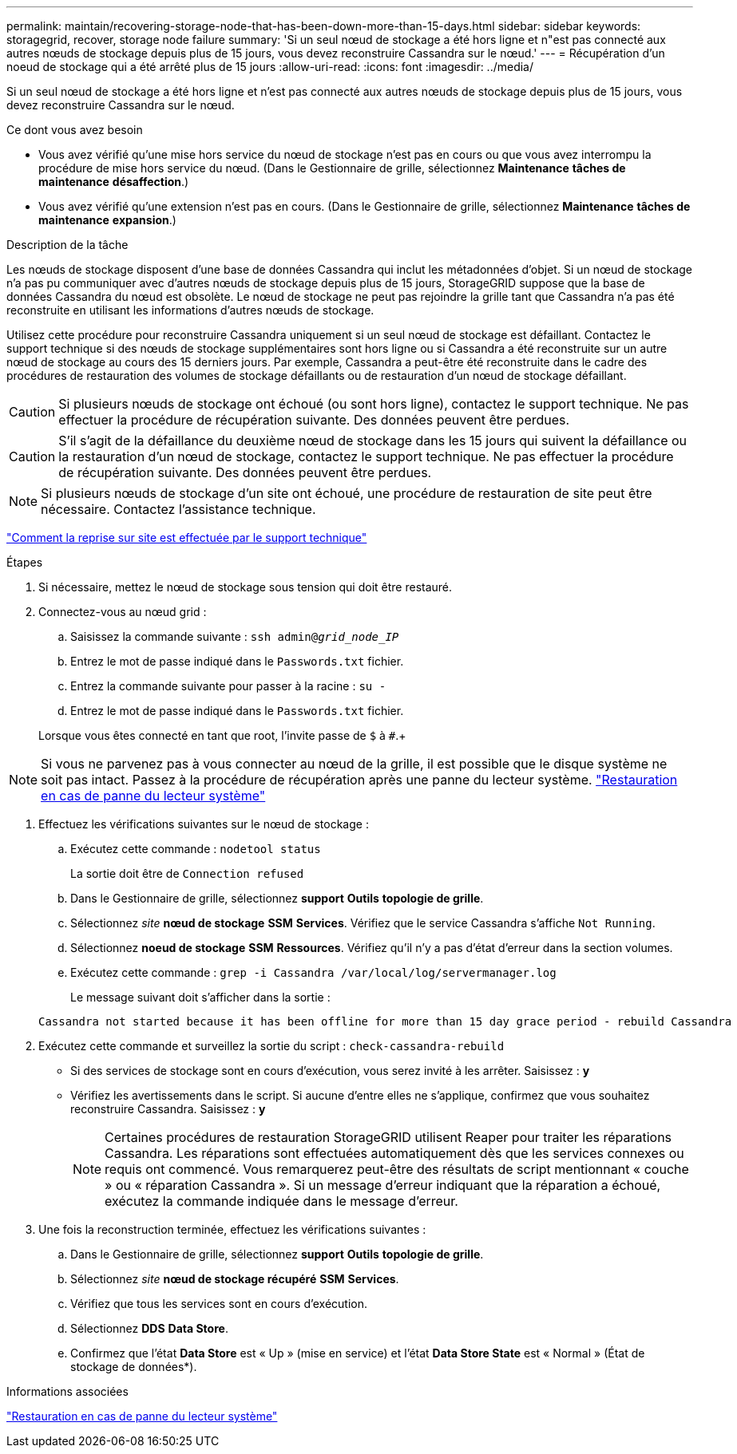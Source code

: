 ---
permalink: maintain/recovering-storage-node-that-has-been-down-more-than-15-days.html 
sidebar: sidebar 
keywords: storagegrid, recover, storage node failure 
summary: 'Si un seul nœud de stockage a été hors ligne et n"est pas connecté aux autres nœuds de stockage depuis plus de 15 jours, vous devez reconstruire Cassandra sur le nœud.' 
---
= Récupération d'un noeud de stockage qui a été arrêté plus de 15 jours
:allow-uri-read: 
:icons: font
:imagesdir: ../media/


[role="lead"]
Si un seul nœud de stockage a été hors ligne et n'est pas connecté aux autres nœuds de stockage depuis plus de 15 jours, vous devez reconstruire Cassandra sur le nœud.

.Ce dont vous avez besoin
* Vous avez vérifié qu'une mise hors service du nœud de stockage n'est pas en cours ou que vous avez interrompu la procédure de mise hors service du nœud. (Dans le Gestionnaire de grille, sélectionnez *Maintenance* *tâches de maintenance* *désaffection*.)
* Vous avez vérifié qu'une extension n'est pas en cours. (Dans le Gestionnaire de grille, sélectionnez *Maintenance* *tâches de maintenance* *expansion*.)


.Description de la tâche
Les nœuds de stockage disposent d'une base de données Cassandra qui inclut les métadonnées d'objet. Si un nœud de stockage n'a pas pu communiquer avec d'autres nœuds de stockage depuis plus de 15 jours, StorageGRID suppose que la base de données Cassandra du nœud est obsolète. Le nœud de stockage ne peut pas rejoindre la grille tant que Cassandra n'a pas été reconstruite en utilisant les informations d'autres nœuds de stockage.

Utilisez cette procédure pour reconstruire Cassandra uniquement si un seul nœud de stockage est défaillant. Contactez le support technique si des nœuds de stockage supplémentaires sont hors ligne ou si Cassandra a été reconstruite sur un autre nœud de stockage au cours des 15 derniers jours. Par exemple, Cassandra a peut-être été reconstruite dans le cadre des procédures de restauration des volumes de stockage défaillants ou de restauration d'un nœud de stockage défaillant.


CAUTION: Si plusieurs nœuds de stockage ont échoué (ou sont hors ligne), contactez le support technique. Ne pas effectuer la procédure de récupération suivante. Des données peuvent être perdues.


CAUTION: S'il s'agit de la défaillance du deuxième nœud de stockage dans les 15 jours qui suivent la défaillance ou la restauration d'un nœud de stockage, contactez le support technique. Ne pas effectuer la procédure de récupération suivante. Des données peuvent être perdues.


NOTE: Si plusieurs nœuds de stockage d'un site ont échoué, une procédure de restauration de site peut être nécessaire. Contactez l'assistance technique.

link:how-site-recovery-is-performed-by-technical-support.html["Comment la reprise sur site est effectuée par le support technique"]

.Étapes
. Si nécessaire, mettez le nœud de stockage sous tension qui doit être restauré.
. Connectez-vous au nœud grid :
+
.. Saisissez la commande suivante : `ssh admin@_grid_node_IP_`
.. Entrez le mot de passe indiqué dans le `Passwords.txt` fichier.
.. Entrez la commande suivante pour passer à la racine : `su -`
.. Entrez le mot de passe indiqué dans le `Passwords.txt` fichier.


+
Lorsque vous êtes connecté en tant que root, l'invite passe de `$` à `#`.+




NOTE: Si vous ne parvenez pas à vous connecter au nœud de la grille, il est possible que le disque système ne soit pas intact. Passez à la procédure de récupération après une panne du lecteur système. link:recovering-from-system-drive-failure.html["Restauration en cas de panne du lecteur système"]

. Effectuez les vérifications suivantes sur le nœud de stockage :
+
.. Exécutez cette commande : `nodetool status`
+
La sortie doit être de `Connection refused`

.. Dans le Gestionnaire de grille, sélectionnez *support* *Outils* *topologie de grille*.
.. Sélectionnez _site_ *nœud de stockage* *SSM* *Services*. Vérifiez que le service Cassandra s'affiche `Not Running`.
.. Sélectionnez *noeud de stockage* *SSM* *Ressources*. Vérifiez qu'il n'y a pas d'état d'erreur dans la section volumes.
.. Exécutez cette commande : `grep -i Cassandra /var/local/log/servermanager.log`
+
Le message suivant doit s'afficher dans la sortie :

+
[listing]
----
Cassandra not started because it has been offline for more than 15 day grace period - rebuild Cassandra
----


. Exécutez cette commande et surveillez la sortie du script : `check-cassandra-rebuild`
+
** Si des services de stockage sont en cours d'exécution, vous serez invité à les arrêter. Saisissez : *y*
** Vérifiez les avertissements dans le script. Si aucune d'entre elles ne s'applique, confirmez que vous souhaitez reconstruire Cassandra. Saisissez : *y*
+

NOTE: Certaines procédures de restauration StorageGRID utilisent Reaper pour traiter les réparations Cassandra. Les réparations sont effectuées automatiquement dès que les services connexes ou requis ont commencé. Vous remarquerez peut-être des résultats de script mentionnant « couche » ou « réparation Cassandra ». Si un message d'erreur indiquant que la réparation a échoué, exécutez la commande indiquée dans le message d'erreur.



. Une fois la reconstruction terminée, effectuez les vérifications suivantes :
+
.. Dans le Gestionnaire de grille, sélectionnez *support* *Outils* *topologie de grille*.
.. Sélectionnez _site_ *nœud de stockage récupéré* *SSM* *Services*.
.. Vérifiez que tous les services sont en cours d'exécution.
.. Sélectionnez *DDS* *Data Store*.
.. Confirmez que l'état *Data Store* est « Up » (mise en service) et l'état *Data Store State* est « Normal » (État de stockage de données*).




.Informations associées
link:recovering-from-system-drive-failure.html["Restauration en cas de panne du lecteur système"]
